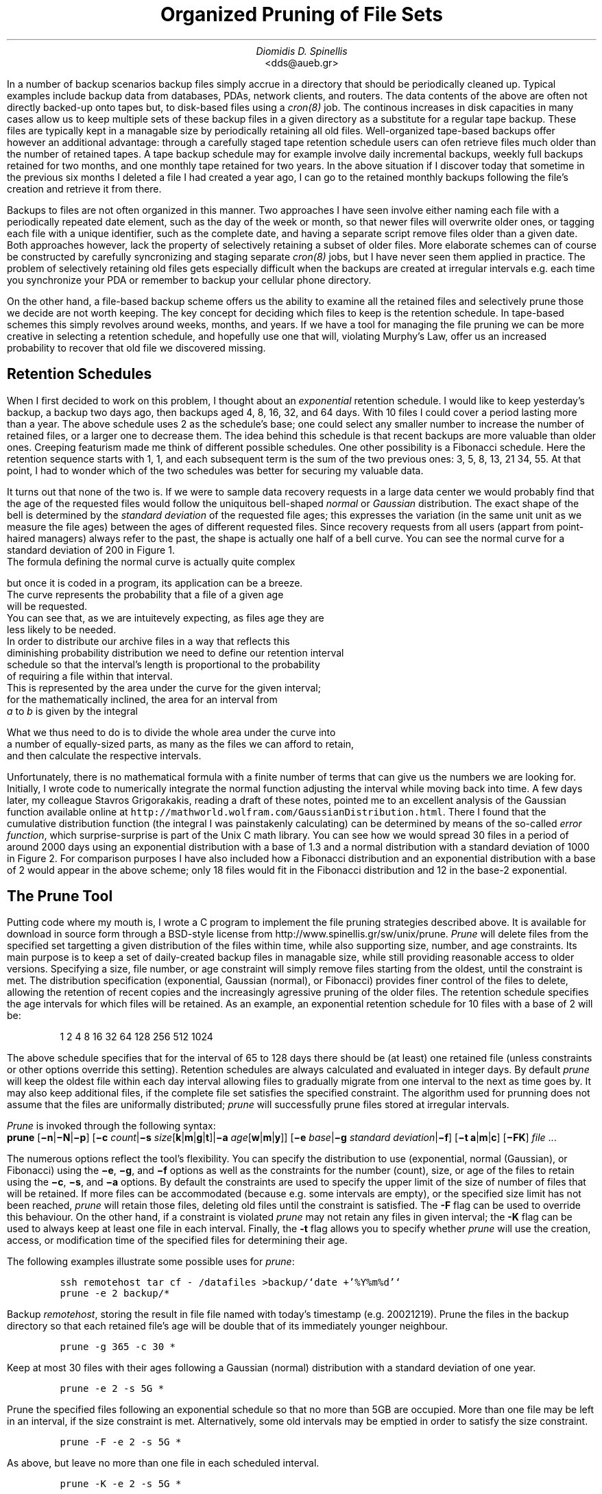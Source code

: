 .\" $Id: \\dds\\src\\sysutil\\fileprune\\RCS\\dds-prune.ms,v 1.3 2002/12/24 17:27:08 dds Exp $
.\" login@usenix.org

.TL
Organized Pruning of File Sets
.AU
Diomidis D. Spinellis
.AI
<dds@aueb.gr>

.PP
In a number of backup scenarios backup files simply accrue in a directory
that should be periodically cleaned up.
Typical examples include backup data from 
databases,
PDAs, 
network clients, and
routers.
The data contents of the above are often not directly backed-up onto tapes but,
to disk-based files using a \fIcron(8)\fP job.
The continous increases in disk capacities in many cases allow us to keep
multiple sets of these backup files in a given directory as a substitute for a
regular tape backup.
These files are typically kept in a managable size by periodically retaining
all old files.
Well-organized tape-based backups offer however an additional advantage:
through a carefully staged tape retention schedule users can ofen retrieve
files much older than the number of retained tapes.
A tape backup schedule may for example involve daily incremental backups,
weekly full backups retained for two months, and one monthly tape retained
for two years.
In the above situation if I discover today that sometime in the previous
six months I deleted a file I had created a year ago, I can go to the
retained monthly backups  following the file's creation and retrieve it
from there.
.PP
Backups to files are not often organized in this manner.
Two approaches I have seen
involve either naming each file with a periodically repeated
date element, such as the day of the week or month, so that newer
files will overwrite older ones,
or tagging each file with a unique identifier,
such as the complete date,
and having a separate script remove files older than a given date.
Both approaches however, lack the property of selectively
retaining a subset of older files.
More elaborate schemes can of course be constructed by carefully
syncronizing and staging separate \fIcron(8)\fP jobs,
but I have never seen them applied in practice.
The problem of selectively retaining old files gets especially difficult
when the backups are created at irregular intervals e.g. each time
you synchronize your PDA or remember to backup your cellular phone directory.
.PP
On the other hand, a file-based backup scheme offers us the ability
to examine all the retained files and selectively prune those we decide
are not worth keeping.
The key concept for deciding which files to keep is the retention schedule.
In tape-based schemes this simply revolves around weeks, months, and years.
If we have a tool for managing the file pruning we can be more creative
in selecting a retention schedule, and hopefully use one that will,
violating Murphy's Law, offer us an increased probability to recover that
old file we discovered missing.
.SH
Retention Schedules
.PP
When I first decided to work on this problem, I thought about an
\fIexponential\fP retention schedule.
I would like to keep yesterday's backup, a backup two days ago,
then backups aged 4, 8, 16, 32, and 64 days.  
With 10 files I could cover a period lasting more than a year.
The above schedule uses 2 as the schedule's base;
one could select any smaller
number to increase the number of retained files, or a larger one to
decrease them.
The idea behind this schedule is that recent backups are more valuable
than older ones.
Creeping featurism made me think of different possible schedules.
One other possibility is a Fibonacci schedule.
Here the retention sequence starts with 1, 1, and each subsequent 
term is the sum of the two previous ones: 3, 5, 8, 13, 21 34, 55.
At that point, I had to wonder which of the two schedules was better for 
securing my valuable data.
.PP
It turns out that none of the two is.
If we were to sample data recovery requests in a large data center
we would probably find that the age of the requested files would
follow the uniquitous bell-shaped \fInormal\fP or \fIGaussian\fP distribution.
The exact shape of the bell is determined by the \fIstandard deviation\fP
of the requested file ages;
this expresses the variation (in the same unit unit as we measure the file
ages) between the ages of different requested files.
Since recovery requests
from all users (appart from point-haired managers)
always refer to the past,
the shape is actually one half of a bell curve.
You can see the normal curve for a standard deviation of 200 in Figure 1.
.PSPIC normal.eps
The formula defining the normal curve is actually quite complex
.EQ
f(x) = 1 over { sqrt{2 pi } sigma } e sup {-x sup 2 over {2 sigma  sup 2}}
.EN
but once it is coded in a program, its application can be a breeze.
The curve represents the probability that a file of a given age
will be requested.
You can see that, as we are intuitevely expecting, as files age they are
less likely to be needed.
In order to distribute our archive files in a way that reflects this
diminishing probability distribution we need to define our retention interval
schedule so that the interval's length is proportional to the probability
of requiring a file within that interval.
This is represented by the area under the curve for the given interval;
for the mathematically inclined, the area for an interval from
\fIa\fP to \fIb\fP is given by the integral
.EQ
int from a to b f(x) dx
.EN
What we thus need to do is to divide the whole area under the curve into
a number of equally-sized parts, as many as the files we can afford to retain,
and then calculate the respective intervals.
.PP
.PSPIC distr.eps
Unfortunately, there is no mathematical formula with a finite number of
terms that can give us the numbers we are looking for.
Initially, I wrote code to numerically integrate the normal function
adjusting the interval while moving back into time.
A few days later, my colleague Stavros Grigorakakis, reading a draft of
these notes, pointed me to an excellent analysis of the Gaussian function
available online at
\fChttp://mathworld.wolfram.com/GaussianDistribution.html\fP.
There I found that the cumulative distribution function
(the integral I was painstakenly calculating) can be determined by means of
the so-called \fIerror function\fP, which surprise-surprise is part of the 
Unix C math library.
You can see how we would spread 30 files in a period of around 2000 days
using an exponential distribution with a base of 1.3 and a normal distribution
with a standard deviation of 1000 in Figure 2.
For comparison purposes I have also included how a Fibonacci distribution
and an exponential distribution with a base of 2
would appear in the above scheme; only 18 files would fit in the
Fibonacci distribution and 12 in the base-2 exponential.
.SH
The Prune Tool
.PP
Putting code where my mouth is, I wrote a C program to implement the
file pruning strategies described above.
It is available for download in source form through a BSD-style license from
http://www.spinellis.gr/sw/unix/prune.
\fIPrune\fP 
will delete files from the specified set targetting a given distribution
of the files within time,
while also supporting size, number, and age constraints.
Its main purpose is to keep a set of daily-created backup files
in managable size,
while still providing reasonable access to older versions.
Specifying a size, file number, or age constraint will
simply remove files starting from the oldest, until the
constraint is met.
The distribution specification (exponential, Gaussian (normal), or Fibonacci)
provides finer control of the files to delete,
allowing the retention of recent copies and the increasingly
agressive pruning of the older files.
The retention schedule specifies the age intervals for which files
will be retained.
As an example, an exponential retention schedule for 10 files
with a base of 2 will be:
.IP
1 2 4 8 16 32 64 128 256 512 1024
.PP
The above schedule specifies that for the interval of 65 to 128
days there should be (at least) one retained file (unless constraints
or other options override this setting).
Retention schedules are always calculated and evaluated in integer days.
By default \fIprune\fP will keep the oldest file within each day interval
allowing files to gradually migrate from one interval to the next
as time goes by.
It may also keep additional files, if the complete file set satisfies
the specified constraint.
The algorithm used for prunning does not assume that the files are
uniformally distributed;
\fIprune\fP will successfully prune files stored at irregular intervals.
.PP
\fIPrune\fP is invoked through the following syntax:
.br
\fBprune\fP 
[\fB\-n\fP|\fB\-N\fP|\fB\-p\fP]
[\fB\-c\fP \fIcount\fP|\fB\-s\fP \fIsize\fP[\fBk\fP|\fBm\fP|\fBg\fP|\fBt\fP]|\fB\-a\fP \fIage\fP[\fBw\fP|\fBm\fP|\fBy\fP]]
[\fB\-e\fP \fIbase\fP|\fB\-g\fP \fIstandard deviation\fP|\fB\-f\fP]
[\fB\-t\fP \fBa\fP|\fBm\fP|\fBc\fP]
[\fB\-FK\fP]
\fIfile\fR ...
.PP
The numerous options reflect the tool's flexibility.
You can specify the distribution to use (exponential, normal (Gaussian),
or Fibonacci) using the 
\fB\-e\fP, \fB\-g\fP, and \fB\-f\fP options as well
as the constraints for the number (count), size, or age of the
files to retain using the
\fB\-c\fP, \fB\-s\fP, and \fB\-a\fP options.
By default the constraints are used to specify the upper limit
of the size of number of files that will be retained.
If more files can be accommodated (because e.g. some intervals are
empty), or the specified size limit has not been reached, \fIprune\fP
will retain those files, deleting old files until the constraint is
satisfied.
The \fB-F\fP flag can be used to override this behaviour.
On the other hand, if a constraint is violated \fIprune\fP
may not retain any files in given interval;
the \fB-K\fP flag can be used to always keep at least one file
in each interval.
Finally, the \fB-t\fP flag allows you to specify whether \fIprune\fP
will use the creation, access, or modification time of the specified
files for determining their age.
.PP
The following examples illustrate some possible uses for \fIprune\fP:
.DS
.ft C
ssh remotehost tar cf - /datafiles >backup/`date +'%Y%m%d'`
prune -e 2 backup/*
.DE
Backup \fIremotehost\fP, storing the result in file file
named with today's timestamp (e.g. 20021219).
Prune the files in the backup directory
so that each retained file's age will be double that of its
immediately younger neighbour.
.DS
.ft C
prune -g 365 -c 30 *
.DE
Keep at most 30 files with their ages following a
Gaussian (normal) distribution with a standard deviation of one year.
.DS
.ft C
prune -e 2 -s 5G *
.DE
Prune the specified files following an 
exponential schedule so that no more than
5GB are occupied.
More than one file may be left in an interval,
if the size constraint is met.
Alternatively, some old intervals may be emptied in order
to satisfy the size constraint.
.DS
.ft C
prune -F -e 2 -s 5G *
.DE
As above, but leave no more than one file in each scheduled interval.
.DS
.ft C
prune -K -e 2 -s 5G *
.DE
As in the first example of the %g-constrained series,
but leave exactly one file in each interval,
even if this will violate the size constraint.
.DS
.ft C
prune -a 1m -f
.DE
Delete all files older than one month use;
use a Fibonacci distribution for pruning the remaining ones.
.SH
Conclusions
.PP
Increasing disk capacities and network bandwidth allow us to implement
disk-based backup mechanisms.
An important aspect of a disk-based backup system is the employed retention
schedule.
The prune tool allows you to rationally specify and automatically manage
the retention schedule to suit your needs.
An exponential schedule with an integer base or a Fibonacci-based schedule
can be easilly understood by unsophisticated users, while a schedule with
a normal distribution and an appropriately set standard deviation
is more likely to reflect your true file retention requirements.
